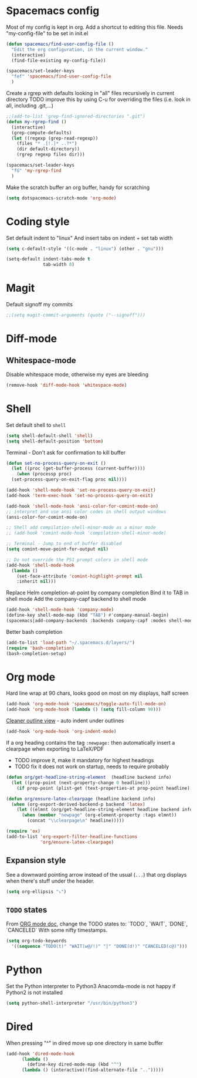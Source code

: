 * Spacemacs config
  Most of my config is kept in org.
  Add a shortcut to editing this file.
  Needs "my-config-file" to be set in init.el
#+BEGIN_SRC emacs-lisp
  (defun spacemacs/find-user-config-file ()
    "Edit the org configuration, in the current window."
    (interactive)
    (find-file-existing my-config-file))

  (spacemacs/set-leader-keys
    "fef" 'spacemacs/find-user-config-file
    )
#+END_SRC

  Create a rgrep with defaults looking in "all" files recursively in current directory
  TODO improve this by using C-u for overriding the files (i.e. look in all, including .git,...)
#+BEGIN_SRC emacs-lisp
  ;;(add-to-list 'grep-find-ignored-directories ".git")
  (defun my-rgrep-find ()
    (interactive)
    (grep-compute-defaults)
    (let ((regexp (grep-read-regexp))
	  (files "* .[!.]* ..?*")
	  (dir default-directory))
      (rgrep regexp files dir)))

  (spacemacs/set-leader-keys
    "fG" 'my-rgrep-find
    )
#+END_SRC

Make the scratch buffer an org buffer, handy for scratching
#+BEGIN_SRC emacs-lisp
  (setq dotspacemacs-scratch-mode 'org-mode)
#+END_SRC

* Coding style
Set default indent to "linux"
And insert tabs on indent + set tab width
#+BEGIN_SRC emacs-lisp
  (setq c-default-style '((c-mode . "linux") (other . "gnu")))

  (setq-default indent-tabs-mode t
                tab-width 8)
#+END_SRC
* Magit
Default signoff my commits
#+BEGIN_SRC emacs-lisp
  ;;(setq magit-commit-arguments (quote ("--signoff")))
#+END_SRC
* Diff-mode
** Whitespace-mode
Disable whitespace mode, otherwise my eyes are bleeding

#+BEGIN_SRC emacs-lisp
  (remove-hook 'diff-mode-hook 'whitespace-mode)
#+END_SRC
 
* Shell
Set default shell to =shell=
#+BEGIN_SRC emacs-lisp
  (setq shell-default-shell 'shell)
  (setq shell-default-position 'bottom)
#+END_SRC

Terminal - Don't ask for confirmation to kill buffer
#+BEGIN_SRC emacs-lisp
  (defun set-no-process-query-on-exit ()
    (let ((proc (get-buffer-process (current-buffer))))
      (when (processp proc)
  	(set-process-query-on-exit-flag proc nil))))

  (add-hook 'shell-mode-hook 'set-no-process-query-on-exit)
  (add-hook 'term-exec-hook 'set-no-process-query-on-exit)
#+END_SRC

#+BEGIN_SRC emacs-lisp
  (add-hook 'shell-mode-hook 'ansi-color-for-comint-mode-on)
  ;; interpret and use ansi color codes in shell output windows
  (ansi-color-for-comint-mode-on)

  ;; Shell add compilation-shell-minor-mode as a minor mode
  ;; (add-hook 'comint-mode-hook 'compilation-shell-minor-mode)

  ;; Terminal - Jump to end of buffer disabled
  (setq comint-move-point-for-output nil)

  ;; Do not override the PS1 prompt colors in shell mode
  (add-hook 'shell-mode-hook
	(lambda ()
	  (set-face-attribute 'comint-highlight-prompt nil
	  :inherit nil)))
#+END_SRC

Replace Helm completion-at-point by company completion
Bind it to TAB in shell mode
Add the company-capf backend to shell mode
#+BEGIN_SRC emacs-lisp
  (add-hook 'shell-mode-hook 'company-mode)
  (define-key shell-mode-map (kbd "TAB") #'company-manual-begin)
  (spacemacs|add-company-backends :backends company-capf :modes shell-mode)
#+END_SRC

Better bash completion
#+BEGIN_SRC emacs-lisp
  (add-to-list 'load-path "~/.spacemacs.d/layers/")
  (require 'bash-completion)
  (bash-completion-setup)
#+END_SRC

* Org mode
Hard line wrap at 90 chars, looks good on most on my displays, half screen
#+BEGIN_SRC emacs-lisp
  (add-hook 'org-mode-hook 'spacemacs/toggle-auto-fill-mode-on)
  (add-hook 'org-mode-hook (lambda () (setq fill-column 90)))
#+END_SRC

[[https://orgmode.org/manual/Clean-view.html][Cleaner outline view]] - auto indent under outlines
#+BEGIN_SRC emacs-lisp
  (add-hook 'org-mode-hook 'org-indent-mode)
#+END_SRC

If a org heading contains the tag =:newpage:= then automatically insert a clearpage when
exporting to LaTeX/PDF
- TODO improve it, make it mandatory for highest headings
- TODO fix it does not work on startup, needs to require probably
#+BEGIN_SRC emacs-lisp
  (defun org/get-headline-string-element  (headline backend info)
    (let ((prop-point (next-property-change 0 headline)))
      (if prop-point (plist-get (text-properties-at prop-point headline) :parent))))

  (defun org/ensure-latex-clearpage (headline backend info)
    (when (org-export-derived-backend-p backend 'latex)
      (let ((elmnt (org/get-headline-string-element headline backend info)))
        (when (member "newpage" (org-element-property :tags elmnt))
          (concat "\\clearpage\n" headline)))))

  (require 'ox)
  (add-to-list 'org-export-filter-headline-functions
               'org/ensure-latex-clearpage)
#+END_SRC

** Expansion style
 See a downward pointing arrow instead of the usual
 (=...=) that org displays when there's stuff under the header.

#+BEGIN_SRC emacs-lisp
   (setq org-ellipsis "⤵")
#+END_SRC

** =TODO= states
 From [[https://orgmode.org/manual/Tracking-TODO-state-changes.html][ORG mode doc]], change the TODO states to:
 `TODO`, `WAIT`, `DONE`, `CANCELED`
 With some nifty timestamps.

 #+BEGIN_SRC emacs-lisp
 (setq org-todo-keywords
   '((sequence "TODO(t)" "WAIT(w@/!)" "|" "DONE(d!)" "CANCELED(c@)")))
 #+END_SRC
* Python
  Set the Python interpreter to Python3
  Anacomda-mode is not happy if Python2 is not installed
#+BEGIN_SRC emacs-lisp
  (setq python-shell-interpreter "/usr/bin/python3")
#+END_SRC
* Dired
When pressing "^" in dired move up one directory in same buffer
#+BEGIN_SRC emacs-lisp
  (add-hook 'dired-mode-hook
  	    (lambda ()
  	      (define-key dired-mode-map (kbd "^")
  		(lambda () (interactive)(find-alternate-file "..")))))
#+END_SRC
